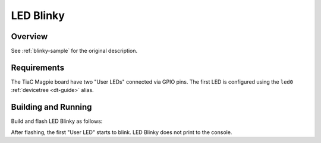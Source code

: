 .. _tiac_magpie_led_blinky-sample:

LED Blinky
##########

Overview
********

See :ref:`blinky-sample` for the original description.

.. _tiac_magpie_led_blinky-sample-requirements:

Requirements
************

The TiaC Magpie board have two "User LEDs" connected via GPIO pins. The first
LED is configured using the ``led0`` :ref:`devicetree <dt-guide>` alias.

Building and Running
********************

Build and flash LED Blinky as follows:

.. zephyr-app-commands::
   :zephyr-app: zephyr/samples/basic/blinky
   :build-dir: led_blinky-tiac_magpie
   :board: tiac_magpie
   :goals: build flash
   :host-os: unix
   :compact:

After flashing, the first "User LED" starts to blink.
LED Blinky does not print to the console.
